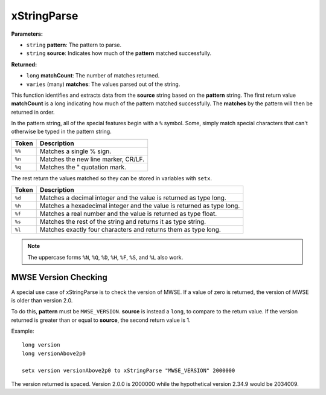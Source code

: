 
xStringParse
========================================================

**Parameters:**

- ``string`` **pattern**: The pattern to parse.
- ``string`` **source**: Indicates how much of the **pattern** matched successfully.

**Returned:**

- ``long`` **matchCount**: The number of matches returned.
- ``varies`` (many) **matches**: The values parsed out of the string.

This function identifies and extracts data from the **source** string based on the **pattern** string. The first return value **matchCount** is a long indicating how much of the pattern matched successfully. The **matches** by the pattern will then be returned in order.

In the pattern string, all of the special features begin with a ``%`` symbol. Some, simply match special characters that can't otherwise be typed in the pattern string.

====== ====================================
Token  Description
====== ====================================
``%%`` Matches a single % sign.
``%n`` Matches the new line marker, CR/LF.
``%q`` Matches the " quotation mark.
====== ====================================

The rest return the values matched so they can be stored in variables with ``setx``.

====== ====================================
Token  Description
====== ====================================
``%d`` Matches a decimal integer and the value is returned as type long.
``%h`` Matches a hexadecimal integer and the value is returned as type long.
``%f`` Matches a real number and the value is returned as type float.
``%s`` Matches the rest of the string and returns it as type string.
``%l`` Matches exactly four characters and returns them as type long.
====== ====================================

.. note:: The uppercase forms ``%N``, ``%Q``, ``%D``, ``%H``, ``%F``, ``%S``, and ``%L`` also work.

MWSE Version Checking
--------------------------------------------------------

A special use case of xStringParse is to check the version of MWSE. If a value of zero is returned, the version of MWSE is older than version 2.0.

To do this, **pattern** must be ``MWSE_VERSION``. **source** is instead a ``long``, to compare to the return value. If the version returned is greater than or equal to **source**, the second return value is 1.

Example:

::

  long version
  long versionAbove2p0

  setx version versionAbove2p0 to xStringParse "MWSE_VERSION" 2000000

The version returned is spaced. Version 2.0.0 is 2000000 while the hypothetical version 2.34.9 would be 2034009.
